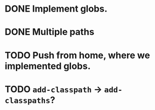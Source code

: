* DONE Implement globs.
  CLOSED: [2011-12-13 Tue 10:55]
* DONE Multiple paths
  CLOSED: [2011-12-13 Tue 11:05]
* TODO Push from home, where we implemented globs.
* TODO =add-classpath= $\to$ =add-classpaths=?
